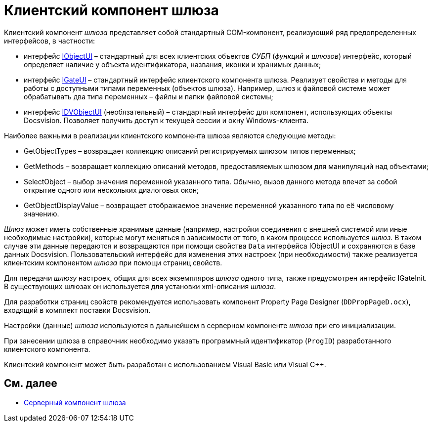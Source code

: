 = Клиентский компонент шлюза

Клиентский компонент _шлюза_ представляет собой стандартный COM-компонент, реализующий ряд предопределенных интерфейсов, в частности:

* интерфейс xref:WorkflowDevManualAppendix.html#concept_gjt_m4p_zp__IObjectUI[IObjectUI] – стандартный для всех клиентских объектов _СУБП_ (_функций_ и _шлюзов_) интерфейс, который определяет наличие у объекта идентификатора, названия, иконки и хранимых данных;
* интерфейс xref:WorkflowDevManualAppendix.html#concept_gjt_m4p_zp__IGateUI[IGateUI] – стандартный интерфейс клиентского компонента шлюза. Реализует свойства и методы для работы с доступными типами переменных (объектов шлюза). Например, шлюз к файловой системе может обрабатывать два типа переменных – файлы и папки файловой системы;
* интерфейс xref:WorkflowDevManualAppendix.html#concept_gjt_m4p_zp__IDVObjectUI[IDVObjectUI] (необязательный) – стандартный интерфейс для компонент, использующих объекты Docsvision. Позволяет получить доступ к текущей сессии и окну Windows-клиента.

Наиболее важными в реализации клиентского компонента шлюза являются следующие методы:

* [.keyword .apiname]#GetObjectTypes# – возвращает коллекцию описаний регистрируемых шлюзом типов переменных;
* [.keyword .apiname]#GetMethods# – возвращает коллекцию описаний методов, предоставляемых шлюзом для манипуляций над объектами;
* [.keyword .apiname]#SelectObject# – выбор значения переменной указанного типа. Обычно, вызов данного метода влечет за собой открытие одного или нескольких диалоговых окон;
* [.keyword .apiname]#GetObjectDisplayValue# – возвращает отображаемое значение переменной указанного типа по её числовому значению.

_Шлюз_ может иметь собственные хранимые данные (например, настройки соединения с внешней системой или иные необходимые настройки), которые могут меняться в зависимости от того, в каком процессе используется _шлюз_. В таком случае эти данные передаются и возвращаются при помощи свойства `Data` интерфейса [.keyword .apiname]#IObjectUI# и сохраняются в базе данных Docsvision. Пользовательский интерфейс для изменения этих настроек (при необходимости) также реализуется клиентским компонентом _шлюза_ при помощи страниц свойств.

Для передачи _шлюзу_ настроек, общих для всех экземпляров _шлюза_ одного типа, также предусмотрен интерфейс [.keyword .apiname]#IGateInit#. В существующих шлюзах он используется для установки xml-описания _шлюза_.

Для разработки страниц свойств рекомендуется использовать компонент Property Page Designer (`DDPropPageD.ocx`), входящий в комплект поставки Docsvision.

Настройки (данные) _шлюза_ используются в дальнейшем в серверном компоненте _шлюза_ при его инициализации.

При занесении шлюза в справочник необходимо указать программный идентификатор (`ProgID`) разработанного клиентского компонента.

Клиентский компонент может быть разработан с использованием Visual Basic или Visual C++.

== См. далее

* xref:WorkflowDevManualComponents12.adoc[Серверный компонент шлюза]
